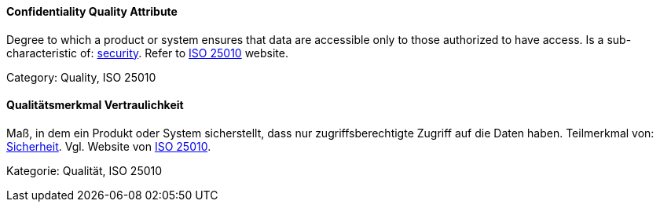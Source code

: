 // tag::EN[]
==== Confidentiality Quality Attribute
Degree to which a product or system ensures that data are accessible only to those authorized to have access.
Is a sub-characteristic of: <<term-security-quality-attribute,security>>.
Refer to https://iso25000.com/index.php/en/iso-25000-standards/iso-25010[ISO 25010] website.

Category: Quality, ISO 25010


// end::EN[]

// tag::DE[]
==== Qualitätsmerkmal Vertraulichkeit

Maß, in dem ein Produkt oder System sicherstellt, dass nur
zugriffsberechtigte Zugriff auf die Daten haben. Teilmerkmal von:
<<term-security-quality-attribute,Sicherheit>>.
Vgl. Website von https://iso25000.com/index.php/en/iso-25000-standards/iso-25010[ISO 25010].

Kategorie: Qualität, ISO 25010



// end::DE[]

